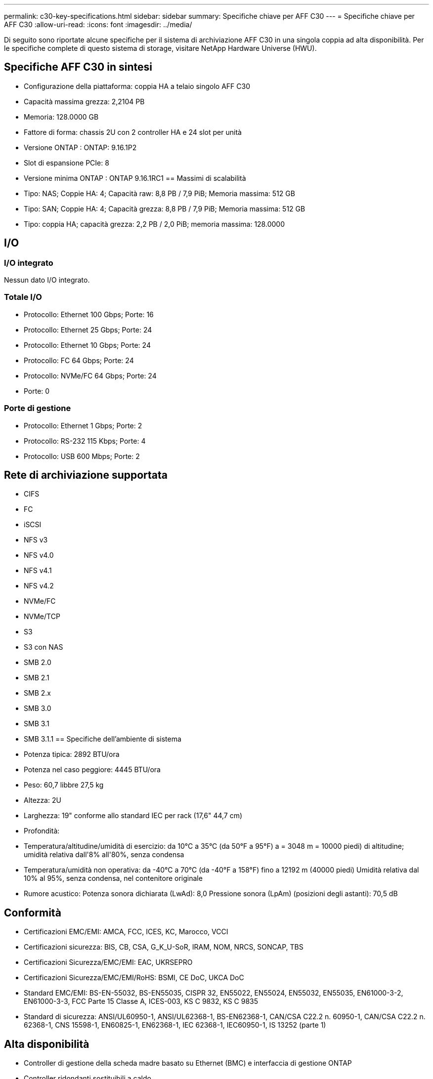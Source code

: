 ---
permalink: c30-key-specifications.html 
sidebar: sidebar 
summary: Specifiche chiave per AFF C30 
---
= Specifiche chiave per AFF C30
:allow-uri-read: 
:icons: font
:imagesdir: ../media/


[role="lead"]
Di seguito sono riportate alcune specifiche per il sistema di archiviazione AFF C30 in una singola coppia ad alta disponibilità.  Per le specifiche complete di questo sistema di storage, visitare NetApp Hardware Universe (HWU).



== Specifiche AFF C30 in sintesi

* Configurazione della piattaforma: coppia HA a telaio singolo AFF C30
* Capacità massima grezza: 2,2104 PB
* Memoria: 128.0000 GB
* Fattore di forma: chassis 2U con 2 controller HA e 24 slot per unità
* Versione ONTAP : ONTAP: 9.16.1P2
* Slot di espansione PCIe: 8
* Versione minima ONTAP : ONTAP 9.16.1RC1 == Massimi di scalabilità
* Tipo: NAS; Coppie HA: 4; Capacità raw: 8,8 PB / 7,9 PiB; Memoria massima: 512 GB
* Tipo: SAN; Coppie HA: 4; Capacità grezza: 8,8 PB / 7,9 PiB; Memoria massima: 512 GB
* Tipo: coppia HA; capacità grezza: 2,2 PB / 2,0 PiB; memoria massima: 128.0000




== I/O



=== I/O integrato

Nessun dato I/O integrato.



=== Totale I/O

* Protocollo: Ethernet 100 Gbps; Porte: 16
* Protocollo: Ethernet 25 Gbps; Porte: 24
* Protocollo: Ethernet 10 Gbps; Porte: 24
* Protocollo: FC 64 Gbps; Porte: 24
* Protocollo: NVMe/FC 64 Gbps; Porte: 24
* Porte: 0




=== Porte di gestione

* Protocollo: Ethernet 1 Gbps; Porte: 2
* Protocollo: RS-232 115 Kbps; Porte: 4
* Protocollo: USB 600 Mbps; Porte: 2




== Rete di archiviazione supportata

* CIFS
* FC
* iSCSI
* NFS v3
* NFS v4.0
* NFS v4.1
* NFS v4.2
* NVMe/FC
* NVMe/TCP
* S3
* S3 con NAS
* SMB 2.0
* SMB 2.1
* SMB 2.x
* SMB 3.0
* SMB 3.1
* SMB 3.1.1 == Specifiche dell'ambiente di sistema
* Potenza tipica: 2892 BTU/ora
* Potenza nel caso peggiore: 4445 BTU/ora
* Peso: 60,7 libbre 27,5 kg
* Altezza: 2U
* Larghezza: 19" conforme allo standard IEC per rack (17,6" 44,7 cm)
* Profondità:
* Temperatura/altitudine/umidità di esercizio: da 10°C a 35°C (da 50°F a 95°F) a = 3048 m = 10000 piedi) di altitudine; umidità relativa dall'8% all'80%, senza condensa
* Temperatura/umidità non operativa: da -40°C a 70°C (da -40°F a 158°F) fino a 12192 m (40000 piedi) Umidità relativa dal 10% al 95%, senza condensa, nel contenitore originale
* Rumore acustico: Potenza sonora dichiarata (LwAd): 8,0 Pressione sonora (LpAm) (posizioni degli astanti): 70,5 dB




== Conformità

* Certificazioni EMC/EMI: AMCA, FCC, ICES, KC, Marocco, VCCI
* Certificazioni sicurezza: BIS, CB, CSA, G_K_U-SoR, IRAM, NOM, NRCS, SONCAP, TBS
* Certificazioni Sicurezza/EMC/EMI: EAC, UKRSEPRO
* Certificazioni Sicurezza/EMC/EMI/RoHS: BSMI, CE DoC, UKCA DoC
* Standard EMC/EMI: BS-EN-55032, BS-EN55035, CISPR 32, EN55022, EN55024, EN55032, EN55035, EN61000-3-2, EN61000-3-3, FCC Parte 15 Classe A, ICES-003, KS C 9832, KS C 9835
* Standard di sicurezza: ANSI/UL60950-1, ANSI/UL62368-1, BS-EN62368-1, CAN/CSA C22.2 n. 60950-1, CAN/CSA C22.2 n. 62368-1, CNS 15598-1, EN60825-1, EN62368-1, IEC 62368-1, IEC60950-1, IS 13252 (parte 1)




== Alta disponibilità

* Controller di gestione della scheda madre basato su Ethernet (BMC) e interfaccia di gestione ONTAP
* Controller ridondanti sostituibili a caldo
* Alimentatori ridondanti sostituibili a caldo

